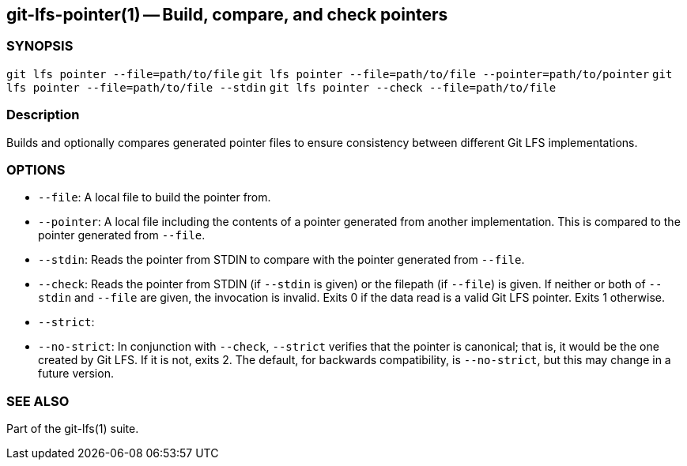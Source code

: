 == git-lfs-pointer(1) -- Build, compare, and check pointers

=== SYNOPSIS

`git lfs pointer --file=path/to/file`
`git lfs pointer --file=path/to/file --pointer=path/to/pointer`
`git lfs pointer --file=path/to/file --stdin`
`git lfs pointer --check --file=path/to/file`

=== Description

Builds and optionally compares generated pointer files to ensure
consistency between different Git LFS implementations.

=== OPTIONS

* `--file`: A local file to build the pointer from.
* `--pointer`: A local file including the contents of a pointer
generated from another implementation. This is compared to the pointer
generated from `--file`.
* `--stdin`: Reads the pointer from STDIN to compare with the pointer
generated from `--file`.
* `--check`: Reads the pointer from STDIN (if `--stdin` is given) or the
filepath (if `--file`) is given. If neither or both of `--stdin` and
`--file` are given, the invocation is invalid. Exits 0 if the data read
is a valid Git LFS pointer. Exits 1 otherwise.
* `--strict`:
* `--no-strict`: In conjunction with `--check`, `--strict` verifies that
the pointer is canonical; that is, it would be the one created by Git
LFS. If it is not, exits 2. The default, for backwards compatibility, is
`--no-strict`, but this may change in a future version.

=== SEE ALSO

Part of the git-lfs(1) suite.
